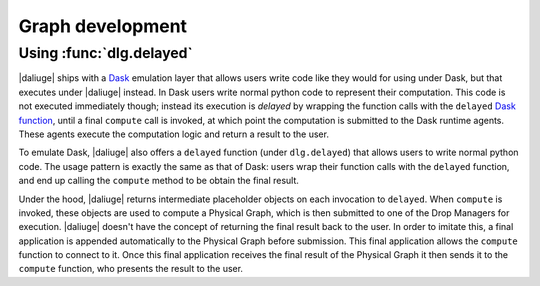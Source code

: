 .. _delayed:

Graph development
=================

Using :func:`dlg.delayed`
-------------------------

|daliuge| ships with a `Dask <https://dask.org/>`__ emulation layer
that allows users write code
like they would for using under Dask,
but that executes under |daliuge| instead.
In Dask users write normal python code
to represent their computation.
This code is not executed immediately though;
instead its execution is *delayed*
by wrapping the function calls
with the ``delayed`` `Dask function <https://docs.dask.org/en/latest/delayed.html>`__,
until a final ``compute`` call is invoked,
at which point the computation is submitted to the Dask runtime agents.
These agents execute the computation logic
and return a result to the user.

To emulate Dask,
|daliuge| also offers a ``delayed`` function
(under ``dlg.delayed``)
that allows users to write normal python code.
The usage pattern is exactly the same
as that of Dask:
users wrap their function calls with the ``delayed`` function,
and end up calling the ``compute`` method
to be obtain the final result.

Under the hood,
|daliuge| returns intermediate placeholder objects
on each invocation to ``delayed``.
When ``compute`` is invoked,
these objects are used to compute a Physical Graph,
which is then submitted to one of the Drop Managers
for execution.
|daliuge| doesn't have the concept
of returning the final result back to the user.
In order to imitate this,
a final application is appended automatically
to the Physical Graph before submission.
This final application allows the ``compute`` function
to connect to it.
Once this final application receives the final result
of the Physical Graph
it then sends it to the ``compute`` function,
who presents the result to the user.

.. |lg| replace:: logical graph
.. |lgs| replace:: logical graphs
.. |pg| replace:: physical graph
.. |pgs| replace:: physical graphs
